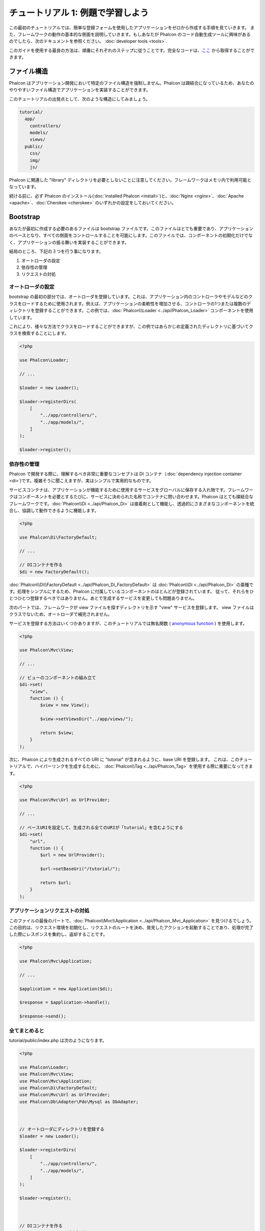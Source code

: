 チュートリアル 1: 例題で学習しよう
==================================
この最初のチュートリアルでは、簡単な登録フォームを使用したアプリケーションをゼロから作成する手順を見ていきます。
また、フレームワークの動作の基本的な側面を説明していきます。もしあなたが Phalcon のコード自動生成ツールに興味があるのでしたら、次のドキュメントを参照ください。 :doc:`developer tools <tools>`.

このガイドを使用する最良の方法は、順番にそれぞれのステップに従うことです。完全なコードは、`ここ <https://github.com/phalcon/tutorial>`_ から取得することができます。

ファイル構造
------------
Phalcon はアプリケーション開発において特定のファイル構造を強制しません。Phalcon は疎結合になっているため、あなたのやりやすいファイル構造でアプリケーションを実装することができます。

このチュートリアルの出発点として、次のような構造にしてみましょう。

.. code-block:: php

    tutorial/
      app/
        controllers/
        models/
        views/
      public/
        css/
        img/
        js/

Phalcon に関連した "library" ディレクトリを必要としないことに注意してください。フレームワークはメモリ内で利用可能となっています。

続ける前に、必ず Phalcon のインストール(:doc:`installed Phalcon <install>`)と、:doc:`Nginx <nginx>`、:doc:`Apache <apache>`、:doc:`Cherokee <cherokee>` のいずれかの設定をしておいてください。

Bootstrap
---------
あなたが最初に作成する必要のあるファイルは bootstrap ファイルです。このファイルはとても重要であり、アプリケーションのベースとなり、すべての側面をコントロールすることを可能にします。このファイルでは、コンポーネントの初期化だけでなく、アプリケーションの振る舞いを実装することができます。

結局のところ、下記の３つを行う事になります。

1. オートローダの設定
2. 依存性の管理
3. リクエストの対処

オートローダの設定
^^^^^^^^^^^^
bootstrap の最初の部分では、オートローダを登録しています。これは、アプリケーション内のコントローラやモデルなどのクラスをロードするために使用されます。例えば、アプリケーションの柔軟性を増加させる、コントローラの1つまたは複数のディレクトリを登録することができます。この例では、:doc:`Phalcon\\Loader <../api/Phalcon_Loader>` コンポーネントを使用しています。

これにより、様々な方法でクラスをロードすることができますが、この例ではあらかじめ定義されたディレクトリに基づいてクラスを検索することにします。

.. code-block:: php

    <?php

    use Phalcon\Loader;

    // ...

    $loader = new Loader();

    $loader->registerDirs(
        [
            "../app/controllers/",
            "../app/models/",
        ]
    );

    $loader->register();

依存性の管理
^^^^^^^^^^^^
Phalcon で開発する際に、理解するべき非常に重要なコンセプトは DI コンテナ（:doc:`dependency injection container <di>`)です。複雑そうに聞こえますが、実はシンプルで実用的なものです。

サービスコンテナは、アプリケーションが機能するために使用するサービスをグローバルに保存する入れ物です。フレームワークはコンポーネントを必要とするたびに、サービスに決められた名称でコンテナに問い合わせます。Phalcon はとても疎結合なフレームワークです。:doc:`Phalcon\\Di <../api/Phalcon_Di>` は接着剤として機能し、透過的にさまざまなコンポーネントを統合し、協調して動作できるように機能します。

.. code-block:: php

    <?php

    use Phalcon\Di\FactoryDefault;

    // ...

    // DIコンテナを作る
    $di = new FactoryDefault();

:doc:`Phalcon\\Di\\FactoryDefault <../api/Phalcon_Di_FactoryDefault>` は :doc:`Phalcon\\Di <../api/Phalcon_Di>` の亜種です。処理をシンプルにするため、Phalcon に付属しているコンポーネントのほとんどが登録されています。 従って、それらをひとつひとつ登録するべきではありません。あとで生成するサービスを変更しても問題ありません。

次のパートでは、フレームワークが view ファイルを探すディレクトリを示す "view" サービスを登録します。 view ファイルはクラスでないため、オートローダで補完されません。

サービスを登録する方法はいくつかありますが、このチュートリアルでは無名関数 ( `anonymous function`_ ) を使用します。

.. code-block:: php

    <?php

    use Phalcon\Mvc\View;

    // ...

    // ビューのコンポーネントの組み立て
    $di->set(
        "view",
        function () {
            $view = new View();

            $view->setViewsDir("../app/views/");

            return $view;
        }
    );

次に、Phalcon により生成されるすべての URI に "tutorial" が含まれるように、base URI を登録します。 これは、このチュートリアルで、ハイパーリンクを生成するために、 :doc:`Phalcon\\Tag <../api/Phalcon_Tag>` を使用する際に重要になってきます。

.. code-block:: php

    <?php

    use Phalcon\Mvc\Url as UrlProvider;

    // ...

    // ベースURIを設定して、生成される全てのURIが「tutorial」を含むようにする
    $di->set(
        "url",
        function () {
            $url = new UrlProvider();

            $url->setBaseUri("/tutorial/");

            return $url;
        }
    );

アプリケーションリクエストの対処
^^^^^^^^^^^^^^^^^^^^^^^^^^^^^^^^
このファイルの最後のパートで、:doc:`Phalcon\\Mvc\\Application <../api/Phalcon_Mvc_Application>` を見つけるでしょう。この目的は、リクエスト環境を初期化し、リクエストのルートを決め、発見したアクションを起動することであり、処理が完了した際にレスポンスを集約し、返却することです。

.. code-block:: php

    <?php

    use Phalcon\Mvc\Application;

    // ...

    $application = new Application($di);

    $response = $application->handle();

    $response->send();

全てまとめると
^^^^^^^^^^^^^^^^^^^^^^^^^^^
tutorial/public/index.php は次のようになります。

.. code-block:: php

    <?php

    use Phalcon\Loader;
    use Phalcon\Mvc\View;
    use Phalcon\Mvc\Application;
    use Phalcon\Di\FactoryDefault;
    use Phalcon\Mvc\Url as UrlProvider;
    use Phalcon\Db\Adapter\Pdo\Mysql as DbAdapter;



    // オートローダにディレクトリを登録する
    $loader = new Loader();

    $loader->registerDirs(
        [
            "../app/controllers/",
            "../app/models/",
        ]
    );

    $loader->register();



    // DIコンテナを作る
    $di = new FactoryDefault();

    // ビューのコンポーネントの組み立て
    $di->set(
        "view",
        function () {
            $view = new View();

            $view->setViewsDir("../app/views/");

            return $view;
        }
    );

    // ベースURIを設定して、生成される全てのURIが「tutorial」を含むようにする
    $di->set(
        "url",
        function () {
            $url = new UrlProvider();

            $url->setBaseUri("/tutorial/");

            return $url;
        }
    );



    $application = new Application($di);

    try {
        // リクエストを処理する
        $response = $application->handle();

        $response->send();
    } catch (\Exception $e) {
        echo "Exception: ", $e->getMessage();
    }

ご覧のように、bootstrap ファイルはとても短く、追加のファイルを読み込む必要はありません。柔軟な MVC アプリケーションの設定が、30行足らずのコードで行えるのです。

コントローラの作成
------------------
デフォルトでは、Phalcon は "Index" という名称のコントローラを探します。これは、リクエスト内でコントローラまたはアクションが省略されている場合の出発点となります。index コントローラ (app/controllers/IndexController.php) は、次のようになります。

.. code-block:: php

    <?php

    use Phalcon\Mvc\Controller;

    class IndexController extends Controller
    {
        public function indexAction()
        {
            echo "<h1>Hello!</h1>";
        }
    }

コントローラクラスには、"Controller" という接尾語をつける必要があり、コントローラアクションには、"Action" という接尾語をつける必要があります。あなたがブラウザからアプリケーションにアクセスしたならば、次のように見えるでしょう。

.. figure:: ../_static/img/tutorial-1.png
    :align: center

おめでとうございます。あなたは Phalcon で飛び立つことができました！

View へのアウトプットの送信
--------------------------
コントローラーから画面に出力を送信することは時に必要ですが、しかし MVC 主義者のコミュニティが証明するように、望ましくはありません。レスポンスを返せるために画面上に出力するデータ全てを view に渡す必要があります。Phalcon は、最後に実行されたコントローラとして指定されたディレクトリ内部の最後に実行されたアクションと同じ名前のビューを探します。今回の場合は(app/views/index/index.phtml)です。

.. code-block:: php

    <?php echo "<h1>Hello!</h1>";

私たちのコントローラー(app/controllers/IndexController.php)は、今はアクションの定義は空です。

.. code-block:: php

    <?php

    use Phalcon\Mvc\Controller;

    class IndexController extends Controller
    {
        public function indexAction()
        {

        }
    }

ブラウザの出力は同じままにしてください。アクションの実行が終了すると :doc:`Phalcon\\Mvc\\View <../api/Phalcon_Mvc_View>` スタティックコンポーネントが自動的に生成されます。View の使い方について詳しくは :doc:`こちら <views>` を参照ください。

サインアップフォームのデザイン
------------------------------
今度は、index.phtml を編集して、「signup」という名前の新しいコントローラーへのリンクを追加してみましょう。目標は、ユーザーがアプリケーションにログインできるようにすることです。

.. code-block:: php

    <?php

    echo "<h1>Hello!</h1>";

    echo PHP_EOL;

    echo PHP_EOL;

    echo $this->tag->linkTo(
        "signup",
        "Sign Up Here!"
    );

生成された HTML コードは、新しいコントローラーへリンクをしているアンカー("a")タグです。

.. code-block:: html

    <h1>Hello!</h1>

    <a href="/tutorial/signup">Sign Up Here!</a>

タグを生成するには、:doc:`Phalcon\\Tag <../api/Phalcon_Tag>` を使用します。このユーティリティクラスによって、フレームワークの規約に従ったHTMLタグを生成することができます。HTML生成機能の詳細については、 :doc:`ここ <tags>` を参照してください。

.. figure:: ../_static/img/tutorial-2.png
    :align: center

以下が、Signup コントローラーです(app/controllers/SignupController.php)。

.. code-block:: php

    <?php

    use Phalcon\Mvc\Controller;

    class SignupController extends Controller
    {
        public function indexAction()
        {

        }
    }

空の index アクションは、ビューに何も渡しません。ビューでは、フォームが定義されています(app/views/signup/index.phtml)。

.. code-block:: html+php

    <h2>
        Sign up using this form
    </h2>

    <?php echo $this->tag->form("signup/register"); ?>

        <p>
            <label for="name">
                Name
            </label>

            <?php echo $this->tag->textField("name"); ?>
        </p>

        <p>
            <label for="email">
                E-Mail
            </label>

            <?php echo $this->tag->textField("email"); ?>
        </p>



        <p>
            <?php echo $this->tag->submitButton("Register"); ?>
        </p>

    </form>

ブラウザーでフォームを確認すると、以下のように表示されるはずです。

.. figure:: ../_static/img/tutorial-3.png
    :align: center

:doc:`Phalcon\\Tag <../api/Phalcon_Tag>` はまた、フォーム要素を組み立てるのに役に立つ方法を提供します。

:code:`Phalcon\Tag::form()` メソッドは、 controller/action への相対URIを唯一のパラメータとして受け取ります。

送信ボタンをクリックすると、「signup」コントローラーの「register」アクションが見つからない、という例外が投げられることに気づくはずです。 public/index.php が以下の例外を投げています：

    Exception: Action "register" was not found on handler "signup"

以下のようにメソッドを実装すれば、例外が無くなります：

.. code-block:: php

    <?php

    use Phalcon\Mvc\Controller;

    class SignupController extends Controller
    {
        public function indexAction()
        {

        }

        public function registerAction()
        {

        }
    }

送信ボタンをもう一度クリックすると、空のページが表示されるでしょう。ユーザーが入力した名前とEメールアドレスは、データベースに保存すべきです。MVC のガイドラインによると、データベースとの連携はモデルで行わなければなりません。そうすることで、きれいなオブジェクト指向のコードを保つことができます。

モデルの作成
------------
Phalcon は、PHP に初めて全て C 言語で書かれた ORM を提供します。ORM は開発の複雑さを増幅させるのではなく、開発をシンプルにしてくれます。

最初のモデルを作る前に、Phalcon の外でマッピングするデータベースのテーブルを作る必要があります。登録したユーザーの情報を保存するシンプルなテーブルは、以下のように定義できます:

.. code-block:: sql

    CREATE TABLE `users` (
        `id`    int(10)     unsigned NOT NULL AUTO_INCREMENT,
        `name`  varchar(70)          NOT NULL,
        `email` varchar(70)          NOT NULL,

        PRIMARY KEY (`id`)
    );

モデルは app/models ディレクトリに配置してください(app/models/Users.php)。モデルは「users」テーブルをマッピングします:

.. code-block:: php

    <?php

    use Phalcon\Mvc\Model;

    class Users extends Model
    {
        public $id;

        public $name;

        public $email;
    }

データベース接続の設定
----------------------
データベース接続を使用できるようにし、モデルからデータにアクセスできるようにするため、bootstrap の途中でデータベース接続を明確にする必要があります。データベース接続は、アプリケーションが所有し、他のコンポーネントで利用可能なサービスです:

.. code-block:: php

    <?php

    use Phalcon\Db\Adapter\Pdo\Mysql as DbAdapter;

    // データベースサービスのセットアップ
    $di->set(
        "db",
        function () {
            return new DbAdapter(
                [
                    "host"     => "localhost",
                    "username" => "root",
                    "password" => "secret",
                    "dbname"   => "test_db",
                ]
            );
        }
    );

正しいデータベースのパラメーターが設定されれば、モデルが使用可能になり、アプリケーションの他の部分とやりとりできるようになります。

モデルを使用したデータの保存
----------------------------
次のステップでは、フォームからデータを受け取って、テーブルに保存します。

.. code-block:: php

    <?php

    use Phalcon\Mvc\Controller;

    class SignupController extends Controller
    {
        public function indexAction()
        {

        }

        public function registerAction()
        {
            $user = new Users();

            // データを保存し、エラーをチェックする
            $success = $user->save(
                $this->request->getPost(),
                [
                    "name",
                    "email",
                ]
            );

            if ($success) {
                echo "Thanks for registering!";
            } else {
                echo "Sorry, the following problems were generated: ";

                $messages = $user->getMessages();

                foreach ($messages as $message) {
                    echo $message->getMessage(), "<br/>";
                }
            }

            $this->view->disable();
        }
    }

まず、Users クラスをインスタンス化します。これはユーザーのレコードに対応しています。クラスの public プロパティは、users テーブルのレコードのフィールドをマッピングしています。適切な値を新しいレコードに設定し、:code:`save()` を呼ぶと、そのレコードのデータがデータベースに保存されます。:code:`save()` メソッドは真偽値を返し、データの保存の成否を示します。

ORMは自動的に入力値をエスケープし、SQLインジェクションを防ぎます。リクエストを:code:`save()`メソッドに渡すだけでよいのです。

Not Null (必須パラメーター) 制約の課されたフィールドには、自動的にバリデーションが追加されます。登録フォームに何も入力しなければ、以下のように表示されます:

.. figure:: ../_static/img/tutorial-4.png
    :align: center

まとめ
----------
この簡単なチュートリアルで分かるように、Phalcon でアプリケーションを作り始めることは簡単です。Phalcon が Web サーバの拡張で動作するという事実は、開発のしやすさ、または機能の使いやすさを阻害する訳ではありません。マニュアルを読み進める事で、Phalcon が提供する様々な機能を知ることができるでしょう!

.. _anonymous function: http://php.net/manual/ja/functions.anonymous.php
